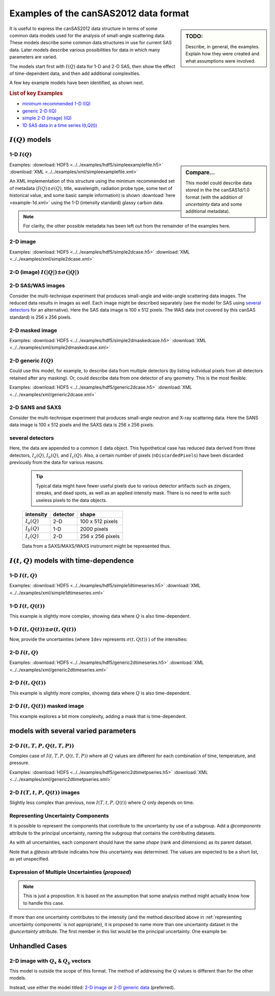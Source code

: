 .. $Id$

.. _examples:

==================================================
Examples of the canSAS2012 data format
==================================================

.. sidebar:: TODO: 

	Describe, in general, the examples.  Explain how they were created and 
	what assumptions were involved.
	
It is useful to express the canSAS2012 data structure in terms of some common 
data models used for the analysis of small-angle scattering data.  These models
describe some common data structures in use for current SAS data.  Later models 
describe various possibilities for data in which many parameters are varied.

The models start first with :math:`I(Q)` data for 1-D and 2-D SAS, then show
the effect of time-dependent data, and then add additional complexities.

A few key example models have been identified, as shown next.

.. rubric:: List of key Examples

* `minimum recommended 1-D I(Q)`_
* `generic 2-D I(Q)`_
* `simple 2-D (image) I(Q)`_
* `1D SAS data in a time series I(t,Q(t))`_


:math:`I(Q)` models
=============================

.. _minimum recommended 1-d I(Q):

1-D :math:`I(Q)`
----------------

.. sidebar::  Compare...

	This model could describe data stored in the the canSAS1d/1.0 format (with the addition of 
	*uncertainty* data and some additional metadata).


Examples:
:download:`HDF5 <../../examples/hdf5/simpleexamplefile.h5>`
:download:`XML <../../examples/xml/simpleexamplefile.xml>` 

.. code-block:: text
	:linenos:
	
	SASroot
		SASentry
			SASdata
				@Q_indices=0
				@I_axes="Q"
				I: float[100]
				Q: float[100]	


An XML implementation of this structure using the minimum recommended 
set of metadata (:math:`I(Q)\pm\sigma(Q)`, title, wavelength, 
radiation probe type, some text of historical value, and some basic 
sample information) is shown :download:`here <example-1d.xml>` using 
the 1-D (intensity standard) glassy carbon data.

.. note:: For clarity, the other possible metadata has been left out 
		from the remainder of the examples here.


.. _simple 2-D (image) I(Q):

2-D image
---------

Examples:  	
:download:`HDF5 <../../examples/hdf5/simple2dcase.h5>`
:download:`XML <../../examples/xml/simple2dcase.xml>` 

.. code-block:: text
	:linenos:
	
	SASroot
		SASentry
			SASdata
				@Q_indices=0,1
				@I_axes="Q,Q"
				I: float[100, 512]
				Qx: float[100, 512]
				Qy: float[100, 512]
				Qx: float[100, 512]

.. _2-D (image) I(|Q|) with uncertainty:

2-D (image)  :math:`I(|Q|)\pm\sigma(|Q|)`
------------------------------------------------------

.. code-block:: text
	:linenos:
	
	SASroot
		SASentry
			SASdata
				@Q_indices=0,1
				@I_axes="Q,Q"
				I: float[300, 300]
					@uncertainty=Idev
				Q: float[300, 300]
				Idev: float[300, 300]

2-D SAS/WAS images
------------------

Consider the multi-technique experiment that produces 
small-angle and wide-angle scattering data images.  
The reduced data results in images as well.  
Each image might be described separately (see the model for SAS using 
`several detectors`_  for an alternative).  
Here the SAS data image is 100 x 512 pixels.  
The WAS data (not covered by this canSAS standard) is 256 x 256 pixels.

.. code-block:: text
	:linenos:
		
	SASroot
		SASentry
			SASdata
				@name="sasdata"
				@Q_indices=0,1
				@I_axes="Q,Q"
				I: float[100, 512]
				Qx: float[100, 512]
				Qy: float[100, 512]
				Qz: float[100, 512]
			SASdata
				@name="wasdata"
				@Q_indices=0,1
				@I_axes="Q,Q"
				I: float[256, 256]
				Qx: float[256, 256]
				Qy: float[256, 256]
				Qz: float[256, 256]

2-D masked image
----------------

Examples:  	
:download:`HDF5 <../../examples/hdf5/simple2dmaskedcase.h5>`
:download:`XML <../../examples/xml/simple2dmaskedcase.xml>` 

.. code-block:: text
	:linenos:
	
	SASroot
		SASentry
			SASdata
				@Q_indices=0,1
				@I_axes="Q,Q"
				@Mask_indices=0,1
				I: float[100, 512]
				Qx: float[100, 512]
				Qy: float[100, 512]
				Qz: float[100, 512]
				Mask: int[100, 512]



.. _generic 2-D I(Q):

2-D generic :math:`I(Q)`
------------------------

Could use this model, for example, to describe data from multiple detectors (by listing individual 
pixels from all detectors retained after any masking).  Or, could describe data from one detector 
of any geometry.  This is the most flexible.

Examples:   	
:download:`HDF5 <../../examples/hdf5/generic2dcase.h5>`
:download:`XML <../../examples/xml/generic2dcase.xml>`

.. code-block:: text
	:linenos:
	
	SASroot
		SASentry
			SASdata
				@Q_indices=0
				@I_axes="Q"
				I: float[100*512]
				Qx: float[100*512]
				Qy: float[100*512]
				Qz: float[100*512]

2-D SANS and SAXS
-----------------

Consider the multi-technique experiment that produces 
small-angle neutron and X-ray scattering data. 
Here the SANS data image is 100 x 512 pixels and
the SAXS data is 256 x 256 pixels.

.. code-block:: text
	:linenos:
	
	SASroot
		SASentry
			SASdata
				@name="sans"
				@Q_indices=0
				@I_axes="Q"
				I: float[100*512]
				Qx: float[100*512]
				Qy: float[100*512]
				Qz: float[100*512]
			SASdata
				@name="saxs"
				@Q_indices=0
				@I_axes="Q"
				I: float[256*256]
				Qx: float[256*256]
				Qy: float[256*256]
				Qz: float[256*256]


.. _several detectors:

several detectors
-----------------

Here, the data are appended to a common ``I`` data object.
This hypothetical case has reduced data derived from 
three detectors, :math:`I_a(Q)`, :math:`I_b(Q)`, and :math:`I_c(Q)`.
Also, a certain number of pixels (``nDiscardedPixels``) have been discarded
previously from the data for various reasons.
	
	.. tip::  Typical data might have fewer useful pixels due to various
		detector artifacts such as zingers, streaks, and dead spots, as well
		as an applied intensity mask.  There is no need to write such useless pixels
		to the data objects.

	==============  ========   ====================
	intensity       detector   shape
	==============  ========   ====================
	:math:`I_a(Q)`  2-D        100 x 512 pixels
	:math:`I_b(Q)`  1-D        2000 pixels
	:math:`I_c(Q)`  2-D        256 x 256 pixels
	==============  ========   ====================

	Data from a SAXS/MAXS/WAXS instrument might be represented thus.

.. code-block:: text
	:linenos:
		
	SASroot
		SASentry
			SASdata
				@Q_indices=0
				@I_axes="Q"
				I: float[100*512  + 2000 + 256*256 - nDiscardedPixels]
				Qx: float[100*512 + 2000 + 256*256 - nDiscardedPixels]
				Qy: float[100*512 + 2000 + 256*256 - nDiscardedPixels]
				Qz: float[100*512 + 2000 + 256*256 - nDiscardedPixels]



:math:`I(t,Q)` models with time-dependence
==========================================================

1-D :math:`I(t,Q)`
------------------

Examples:  
:download:`HDF5 <../../examples/hdf5/simple1dtimeseries.h5>`
:download:`XML <../../examples/xml/simple1dtimeseries.xml>` 

.. code-block:: text
	:linenos:
	
	SASroot
		SASentry
			SASdata
				@Q_indices=1
				@I_axes="Time,Q"
				I: float[nTime,100]
				Q: float[100]
				Time: float[nTime]	

.. _1D SAS data in a time series I(t,Q(t)):

1-D :math:`I(t,Q(t))`
----------------------------------------

This example is slightly more complex, showing data where :math:`Q` is also time-dependent.

.. code-block:: text
	:linenos:
		
	SASroot
		SASentry
			SASdata
				@Q_indices=0,1
				@I_axes="Time,Q"
				I: float[nTime,100]
				Q: float[nTime,100]
				Time: float[nTime]

.. _1D SAS data in a time series I(t,Q(t)) +/- Idev(t,Q(t)):

1-D :math:`I(t,Q(t))\pm\sigma(t,Q(t))`
--------------------------------------------

Now, provide the uncertainties (where ``Idev`` represents 
:math:`\sigma(t,Q(t))` ) of the intensities:

.. code-block:: text
	:linenos:
		
	SASroot
		SASentry
			SASdata
				@Q_indices=0,1
				@I_axes="Time,Q"
				I: float[nTime,100]
					@uncertainty=Idev
				Idev: float[nTime,100]
				Q: float[nTime,100]
				Time: float[nTime]


2-D :math:`I(t,Q)`
-------------------

Examples: 
:download:`HDF5 <../../examples/hdf5/generic2dtimeseries.h5>`
:download:`XML <../../examples/xml/generic2dtimeseries.xml>`

.. code-block:: text
	:linenos:
	
	SASroot
		SASentry
			SASdata
				@Q_indices=1
				@I_axes="Time,Q"
				I: float[nTime,100*512]
				Qx: float[100*512]
				Qy: float[100*512]
				Qz: float[100*512]
				Time: float[nTime]

.. _2-D I(t,Q(t)):

2-D :math:`I(t,Q(t))`
---------------------

This example is slightly more complex, showing data where :math:`Q` is also time-dependent.

.. code-block:: text
	:linenos:
	
	SASroot
		SASentry
			SASdata
				@Q_indices=0,1
				@I_axes="Time,Q"
				I: float[nTime,100*512]
				Qx: float[nTime,100*512]
				Qy: float[nTime,100*512]
				Qz: float[nTime,100*512]
				Time: float[nTime]

.. _2-D.time-dependent.masked.image:

2-D :math:`I(t,Q(t))` masked image
-----------------------------------------

This example explores a bit more complexity, adding a mask that is time-dependent.

.. code-block:: text
	:linenos:
	
	SASroot
		SASentry
			SASdata
				@Q_indices=0,1,2
				@I_axes="Time,Q,Q"
				@Mask_indices=1,2
				I: float[nTime,100,512]
				Qx: float[nTime,100,512]
				Qy: float[nTime,100,512]
				Qz: float[nTime,100,512]
				Time: float[nTime]
				Mask: int[100,512]



models with several varied parameters
=====================================

2-D :math:`I(t,T,P,Q(t,T,P))`
-----------------------------

Complex case of :math:`I(t,T,P,Q(t,T,P))`
where all :math:`Q` values are different for each combination of time, temperature, and pressure.

Examples:  
:download:`HDF5 <../../examples/hdf5/generic2dtimetpseries.h5>`
:download:`XML <../../examples/xml/generic2dtimetpseries.xml>` 	

.. code-block:: text
	:linenos:
		
	SASroot
		SASentry
			SASdata
				@Q_indices=0,1,2,3
				@I_axes="Time,Temperature,Pressure,Q"
				I: float[nTime,nTemperature,nPressure,100*512]
				Qx: float[nTime,nTemperature,nPressure,100*512]
				Qy: float[nTime,nTemperature,nPressure,100*512]
				Qz: float[nTime,nTemperature,nPressure,100*512]
				Time: float[nTime]
				T: float[nTemperature]
				P: float[nPressure]

.. _2-D.images.with.varied.T.t.P:

2-D  :math:`I(T,t,P,Q(t))` images
---------------------------------

Slightly less complex than previous, now :math:`I(T,t,P,Q(t))`
where :math:`Q` only depends on time.

.. code-block:: text
	:linenos:
	
	SASroot
		SASentry
			SASdata
				@Q_indices=1,3,4
				@I_axes="Temperature,Time,Pressure,Q,Q"
				I: float[nTemperature,nTime,nPressure,100,512]
				Qx: float[nTime,100,512]
				Qy: float[nTime,100,512]
				Qz: float[nTime,100,512]
				Time: float[nTime]
				Temperature: float[nTemperature]
				Pressure: float[nPressure]


.. _representing uncertainty components:

Representing Uncertainty Components
--------------------------------------

It is possible to represent the components that contribute
to the uncertainty by use of a subgroup.  Add a *@components* attribute
to the principal uncertainty, naming the subgroup that contains the 
contributing datasets.

As with all uncertainties, each component should have the same *shape* 
(rank and dimensions) as its parent dataset.

Note that a *@basis* attribute indicates how this uncertainty was determined.
The values are expected to be a short list, as yet unspecified.

.. code-block:: text
	:linenos:

	SASroot
		SASentry
			SASdata
				@Q_indices=0
				@I_axes=Q
				Q : float[nI]
				I : float[nI]
				   @uncertainty=Idev
				Idev : float[nI]
				   @components=I_uncertainties
				I_uncertainties:
				   electronic : float[nI]
				      @basis="Johnson noise"
				   counting_statistics: float[nI]
				      @basis="shot noise"
				   secondary_standard: float[nI]
				      @basis="esd"


.. _proposed expression of multiple uncertainties:

Expression of Multiple Uncertainties (*proposed*)
----------------------------------------------------

.. note::  This is just a proposition.  It is based on the assumption
   that some analysis method might actually know how to handle this case.

If more than one uncertainty contributes to the intensity (and the method
described above in :ref:`representing uncertainty components` 
is not appropriate), it is proposed to
name more than one uncertainty dataset in the *@uncertainty* attribute.
The first member in this list would be the principal uncertainty.
One example be: 

.. code-block:: text
	:linenos:

	SASroot
		SASentry
			SASdata
				@Q_indices=0
				@I_axes=Q
				Q : float[nI]
				I : float[nI]
				   @uncertainty=Idev,Ierr
				Idev : float[nI]
				Ierr : float[nI]



.. TODO: Could make this a note

Unhandled Cases
===============

2-D image with :math:`Q_x` & :math:`Q_y` vectors
-------------------------------------------------------------------------

This model is outside the scope of this format.  The method of addressing 
the :math:`Q` values is different than for the other models.

.. Is this really true?
.. This usage seems quite common and should be able to be handled.

.. code-block:: text
	:linenos:
		
	SASroot
		SASentry
			SASdata
				@Q_indices="*,*"
				@I_axes=" ??? "
				I: float[100, 512]
				Qx: float[100]
				Qy: float[512]

Instead, use either the model titled: 
`2-D image <simple 2-D (image) I(Q)>`_
or `2-D generic data <generic 2-D I(Q)>`_ (preferred).
